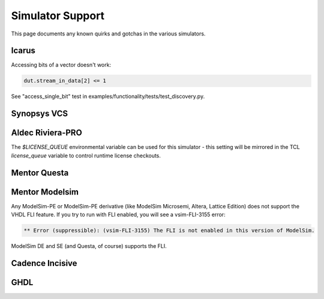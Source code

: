 #################
Simulator Support
#################

This page documents any known quirks and gotchas in the various simulators.

Icarus
------

Accessing bits of a vector doesn't work:

.. code-block:: python

    dut.stream_in_data[2] <= 1

See "access_single_bit" test in examples/functionality/tests/test_discovery.py.


Synopsys VCS
------------

Aldec Riviera-PRO
-----------------
The `$LICENSE_QUEUE` environmental variable can be used for this simulator - this setting will be mirrored in the TCL `license_queue` variable to control runtime license checkouts.

Mentor Questa
-------------

Mentor Modelsim
---------------
Any ModelSim-PE or ModelSim-PE derivative (like ModelSim Microsemi, Altera, Lattice Edition) does not support the VHDL FLI feature.
If you try to run with FLI enabled, you will see a vsim-FLI-3155 error:

.. code-block:: bash

    ** Error (suppressible): (vsim-FLI-3155) The FLI is not enabled in this version of ModelSim.

ModelSim DE and SE (and Questa, of course) supports the FLI.

Cadence Incisive
----------------

GHDL
----
